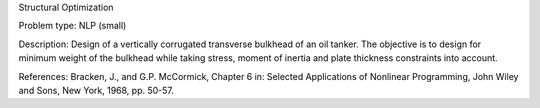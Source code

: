 Structural Optimization

Problem type:
NLP (small)

Description:
Design of a vertically corrugated transverse bulkhead of an oil tanker.
The objective is to design for minimum weight of the bulkhead while taking
stress, moment of inertia and plate thickness constraints into account.

References:
Bracken, J., and G.P. McCormick, Chapter 6 in: Selected Applications of
Nonlinear Programming, John Wiley and Sons, New York, 1968, pp. 50-57.
